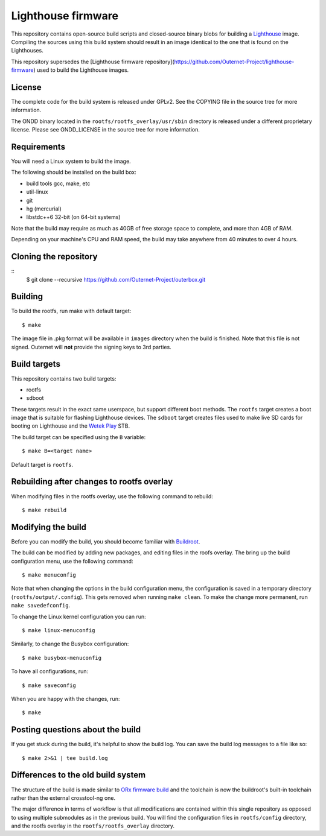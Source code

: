 ===================
Lighthouse firmware
===================

This repository contains open-source build scripts and closed-source binary
blobs for building a `Lighthouse <https://outernet.is/lighthouse/>`_ image.
Compiling the sources using this build system should result in an image
identical to the one that is found on the Lighthouses.

This repository supersedes the [Lighthouse firmware 
repository](https://github.com/Outernet-Project/lighthouse-firmware) used to
build the Lighthouse images. 

License
=======

The complete code for the build system is released under GPLv2. See the COPYING
file in the source tree for more information.

The ONDD binary located in the ``rootfs/rootfs_overlay/usr/sbin`` directory is
released under a different proprietary license. Please see ONDD_LICENSE in the
source tree for more information.

Requirements
============

You will need a Linux system to build the image.

The following should be installed on the build box:

- build tools gcc, make, etc
- util-linux
- git
- hg (mercurial)
- libstdc++6 32-bit (on 64-bit systems)

Note that the build may require as much as 40GB of free storage space to
complete, and more than 4GB of RAM.

Depending on your machine's CPU and RAM speed, the build may take anywhere from
40 minutes to over 4 hours.

Cloning the repository
======================
::
    $ git clone --recursive https://github.com/Outernet-Project/outerbox.git
    

Building
========

To build the rootfs, run make with default target::

    $ make

The image file in .pkg format will be available in ``images`` directory when
the build is finished. Note that this file is not signed. Outernet will **not**
provide the signing keys to 3rd parties.

Build targets
=============

This repository contains two build targets:

- rootfs
- sdboot

These targets result in the exact same userspace, but support different boot
methods. The ``rootfs`` target creates a boot image that is suitable for
flashing Lighthouse devices. The ``sdboot`` target creates files used to make
live SD cards for booting on Lighthouse and the `Wetek Play
<https://wetek.com/product/wetek-play>`_ STB.

The build target can be specified using the ``B`` variable::

    $ make B=<target name>

Default target is ``rootfs``.

Rebuilding after changes to rootfs overlay
==========================================

When modifying files in the rootfs overlay, use the following command to
rebuild::

    $ make rebuild

Modifying the build
===================

Before you can modify the build, you should become familiar with `Buildroot
<https://buildroot.org/docs.html>`_.

The build can be modified by adding new packages, and editing files in the
roofs overlay. The bring up the build configuration menu, use the following
command::

    $ make menuconfig

Note that when changing the options in the build configuration menu, the
configuration is saved in a temporary directory (``rootfs/output/.config``).
This gets removed when running ``make clean``. To make the change more
permanent, run ``make savedefconfig``.

To change the Linux kernel configuration you can run::

    $ make linux-menuconfig

Similarly, to change the Busybox configuration::

    $ make busybox-menuconfig

To have all configurations, run::

    $ make saveconfig

When you are happy with the changes, run::

    $ make

Posting questions about the build
=================================

If you get stuck during the build, it's helpful to show the build log. You can
save the build log messages to a file like so::

    $ make 2>&1 | tee build.log

Differences to the old build system
===================================

The structure of the build is made similar to
`ORx firmware build <https://github.com/Outernet-Project/orx-rpi>`_ and the
toolchain is now the buildroot's built-in toolchain rather than the external
crosstool-ng one.

The major difference in terms of workflow is that all modifications are
contained within this single repository as opposed to using multiple submodules
as in the previous build. You will find the configuration files in
``rootfs/config`` directory, and the rootfs overlay in the
``rootfs/rootfs_overlay`` directory.

